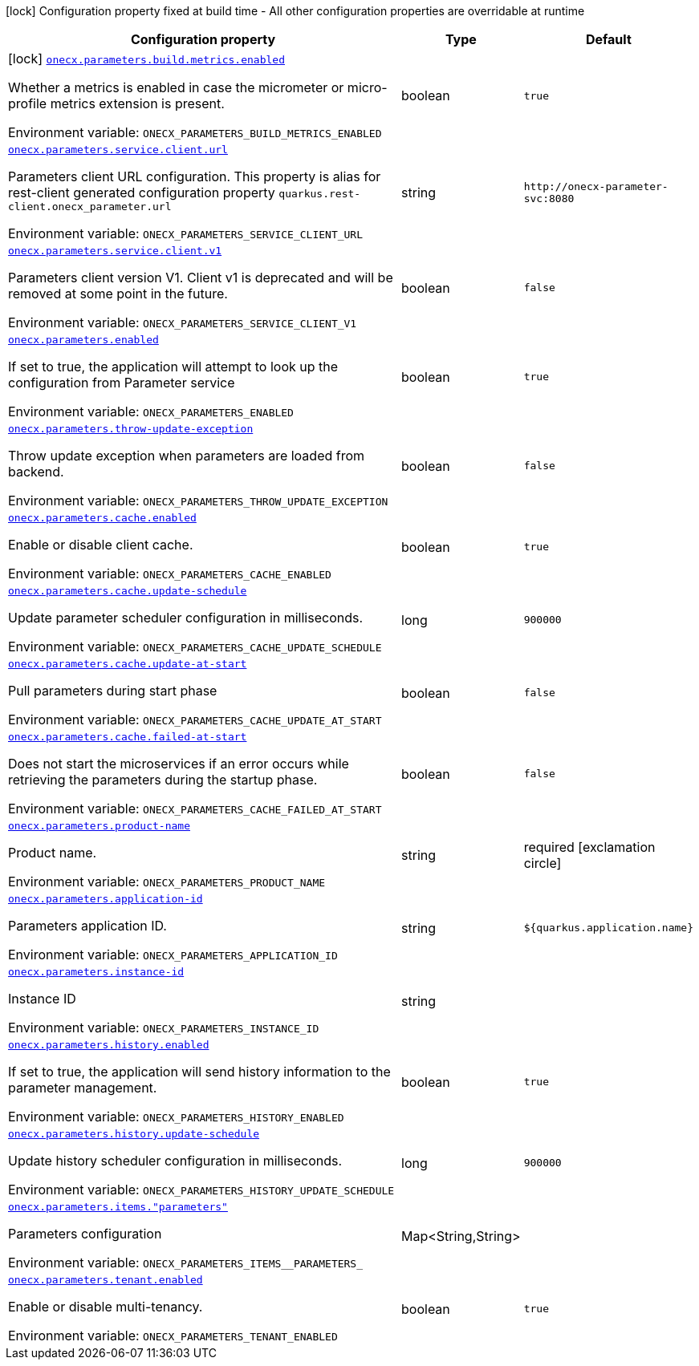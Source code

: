 [.configuration-legend]
icon:lock[title=Fixed at build time] Configuration property fixed at build time - All other configuration properties are overridable at runtime
[.configuration-reference.searchable, cols="80,.^10,.^10"]
|===

h|[.header-title]##Configuration property##
h|Type
h|Default

a|icon:lock[title=Fixed at build time] [[onecx-parameters_onecx-parameters-build-metrics-enabled]] [.property-path]##link:#onecx-parameters_onecx-parameters-build-metrics-enabled[`onecx.parameters.build.metrics.enabled`]##
ifdef::add-copy-button-to-config-props[]
config_property_copy_button:+++onecx.parameters.build.metrics.enabled+++[]
endif::add-copy-button-to-config-props[]


[.description]
--
Whether a metrics is enabled in case the micrometer or micro-profile metrics extension is present.


ifdef::add-copy-button-to-env-var[]
Environment variable: env_var_with_copy_button:+++ONECX_PARAMETERS_BUILD_METRICS_ENABLED+++[]
endif::add-copy-button-to-env-var[]
ifndef::add-copy-button-to-env-var[]
Environment variable: `+++ONECX_PARAMETERS_BUILD_METRICS_ENABLED+++`
endif::add-copy-button-to-env-var[]
--
|boolean
|`+++true+++`

a| [[onecx-parameters_onecx-parameters-service-client-url]] [.property-path]##link:#onecx-parameters_onecx-parameters-service-client-url[`onecx.parameters.service.client.url`]##
ifdef::add-copy-button-to-config-props[]
config_property_copy_button:+++onecx.parameters.service.client.url+++[]
endif::add-copy-button-to-config-props[]


[.description]
--
Parameters client URL configuration. This property is alias for rest-client generated configuration property `quarkus.rest-client.onecx_parameter.url`


ifdef::add-copy-button-to-env-var[]
Environment variable: env_var_with_copy_button:+++ONECX_PARAMETERS_SERVICE_CLIENT_URL+++[]
endif::add-copy-button-to-env-var[]
ifndef::add-copy-button-to-env-var[]
Environment variable: `+++ONECX_PARAMETERS_SERVICE_CLIENT_URL+++`
endif::add-copy-button-to-env-var[]
--
|string
|`+++http://onecx-parameter-svc:8080+++`

a| [[onecx-parameters_onecx-parameters-service-client-v1]] [.property-path]##link:#onecx-parameters_onecx-parameters-service-client-v1[`onecx.parameters.service.client.v1`]##
ifdef::add-copy-button-to-config-props[]
config_property_copy_button:+++onecx.parameters.service.client.v1+++[]
endif::add-copy-button-to-config-props[]


[.description]
--
Parameters client version V1. Client v1 is deprecated and will be removed at some point in the future.


ifdef::add-copy-button-to-env-var[]
Environment variable: env_var_with_copy_button:+++ONECX_PARAMETERS_SERVICE_CLIENT_V1+++[]
endif::add-copy-button-to-env-var[]
ifndef::add-copy-button-to-env-var[]
Environment variable: `+++ONECX_PARAMETERS_SERVICE_CLIENT_V1+++`
endif::add-copy-button-to-env-var[]
--
|boolean
|`+++false+++`

a| [[onecx-parameters_onecx-parameters-enabled]] [.property-path]##link:#onecx-parameters_onecx-parameters-enabled[`onecx.parameters.enabled`]##
ifdef::add-copy-button-to-config-props[]
config_property_copy_button:+++onecx.parameters.enabled+++[]
endif::add-copy-button-to-config-props[]


[.description]
--
If set to true, the application will attempt to look up the configuration from Parameter service


ifdef::add-copy-button-to-env-var[]
Environment variable: env_var_with_copy_button:+++ONECX_PARAMETERS_ENABLED+++[]
endif::add-copy-button-to-env-var[]
ifndef::add-copy-button-to-env-var[]
Environment variable: `+++ONECX_PARAMETERS_ENABLED+++`
endif::add-copy-button-to-env-var[]
--
|boolean
|`+++true+++`

a| [[onecx-parameters_onecx-parameters-throw-update-exception]] [.property-path]##link:#onecx-parameters_onecx-parameters-throw-update-exception[`onecx.parameters.throw-update-exception`]##
ifdef::add-copy-button-to-config-props[]
config_property_copy_button:+++onecx.parameters.throw-update-exception+++[]
endif::add-copy-button-to-config-props[]


[.description]
--
Throw update exception when parameters are loaded from backend.


ifdef::add-copy-button-to-env-var[]
Environment variable: env_var_with_copy_button:+++ONECX_PARAMETERS_THROW_UPDATE_EXCEPTION+++[]
endif::add-copy-button-to-env-var[]
ifndef::add-copy-button-to-env-var[]
Environment variable: `+++ONECX_PARAMETERS_THROW_UPDATE_EXCEPTION+++`
endif::add-copy-button-to-env-var[]
--
|boolean
|`+++false+++`

a| [[onecx-parameters_onecx-parameters-cache-enabled]] [.property-path]##link:#onecx-parameters_onecx-parameters-cache-enabled[`onecx.parameters.cache.enabled`]##
ifdef::add-copy-button-to-config-props[]
config_property_copy_button:+++onecx.parameters.cache.enabled+++[]
endif::add-copy-button-to-config-props[]


[.description]
--
Enable or disable client cache.


ifdef::add-copy-button-to-env-var[]
Environment variable: env_var_with_copy_button:+++ONECX_PARAMETERS_CACHE_ENABLED+++[]
endif::add-copy-button-to-env-var[]
ifndef::add-copy-button-to-env-var[]
Environment variable: `+++ONECX_PARAMETERS_CACHE_ENABLED+++`
endif::add-copy-button-to-env-var[]
--
|boolean
|`+++true+++`

a| [[onecx-parameters_onecx-parameters-cache-update-schedule]] [.property-path]##link:#onecx-parameters_onecx-parameters-cache-update-schedule[`onecx.parameters.cache.update-schedule`]##
ifdef::add-copy-button-to-config-props[]
config_property_copy_button:+++onecx.parameters.cache.update-schedule+++[]
endif::add-copy-button-to-config-props[]


[.description]
--
Update parameter scheduler configuration in milliseconds.


ifdef::add-copy-button-to-env-var[]
Environment variable: env_var_with_copy_button:+++ONECX_PARAMETERS_CACHE_UPDATE_SCHEDULE+++[]
endif::add-copy-button-to-env-var[]
ifndef::add-copy-button-to-env-var[]
Environment variable: `+++ONECX_PARAMETERS_CACHE_UPDATE_SCHEDULE+++`
endif::add-copy-button-to-env-var[]
--
|long
|`+++900000+++`

a| [[onecx-parameters_onecx-parameters-cache-update-at-start]] [.property-path]##link:#onecx-parameters_onecx-parameters-cache-update-at-start[`onecx.parameters.cache.update-at-start`]##
ifdef::add-copy-button-to-config-props[]
config_property_copy_button:+++onecx.parameters.cache.update-at-start+++[]
endif::add-copy-button-to-config-props[]


[.description]
--
Pull parameters during start phase


ifdef::add-copy-button-to-env-var[]
Environment variable: env_var_with_copy_button:+++ONECX_PARAMETERS_CACHE_UPDATE_AT_START+++[]
endif::add-copy-button-to-env-var[]
ifndef::add-copy-button-to-env-var[]
Environment variable: `+++ONECX_PARAMETERS_CACHE_UPDATE_AT_START+++`
endif::add-copy-button-to-env-var[]
--
|boolean
|`+++false+++`

a| [[onecx-parameters_onecx-parameters-cache-failed-at-start]] [.property-path]##link:#onecx-parameters_onecx-parameters-cache-failed-at-start[`onecx.parameters.cache.failed-at-start`]##
ifdef::add-copy-button-to-config-props[]
config_property_copy_button:+++onecx.parameters.cache.failed-at-start+++[]
endif::add-copy-button-to-config-props[]


[.description]
--
Does not start the microservices if an error occurs while retrieving the parameters during the startup phase.


ifdef::add-copy-button-to-env-var[]
Environment variable: env_var_with_copy_button:+++ONECX_PARAMETERS_CACHE_FAILED_AT_START+++[]
endif::add-copy-button-to-env-var[]
ifndef::add-copy-button-to-env-var[]
Environment variable: `+++ONECX_PARAMETERS_CACHE_FAILED_AT_START+++`
endif::add-copy-button-to-env-var[]
--
|boolean
|`+++false+++`

a| [[onecx-parameters_onecx-parameters-product-name]] [.property-path]##link:#onecx-parameters_onecx-parameters-product-name[`onecx.parameters.product-name`]##
ifdef::add-copy-button-to-config-props[]
config_property_copy_button:+++onecx.parameters.product-name+++[]
endif::add-copy-button-to-config-props[]


[.description]
--
Product name.


ifdef::add-copy-button-to-env-var[]
Environment variable: env_var_with_copy_button:+++ONECX_PARAMETERS_PRODUCT_NAME+++[]
endif::add-copy-button-to-env-var[]
ifndef::add-copy-button-to-env-var[]
Environment variable: `+++ONECX_PARAMETERS_PRODUCT_NAME+++`
endif::add-copy-button-to-env-var[]
--
|string
|required icon:exclamation-circle[title=Configuration property is required]

a| [[onecx-parameters_onecx-parameters-application-id]] [.property-path]##link:#onecx-parameters_onecx-parameters-application-id[`onecx.parameters.application-id`]##
ifdef::add-copy-button-to-config-props[]
config_property_copy_button:+++onecx.parameters.application-id+++[]
endif::add-copy-button-to-config-props[]


[.description]
--
Parameters application ID.


ifdef::add-copy-button-to-env-var[]
Environment variable: env_var_with_copy_button:+++ONECX_PARAMETERS_APPLICATION_ID+++[]
endif::add-copy-button-to-env-var[]
ifndef::add-copy-button-to-env-var[]
Environment variable: `+++ONECX_PARAMETERS_APPLICATION_ID+++`
endif::add-copy-button-to-env-var[]
--
|string
|`+++${quarkus.application.name}+++`

a| [[onecx-parameters_onecx-parameters-instance-id]] [.property-path]##link:#onecx-parameters_onecx-parameters-instance-id[`onecx.parameters.instance-id`]##
ifdef::add-copy-button-to-config-props[]
config_property_copy_button:+++onecx.parameters.instance-id+++[]
endif::add-copy-button-to-config-props[]


[.description]
--
Instance ID


ifdef::add-copy-button-to-env-var[]
Environment variable: env_var_with_copy_button:+++ONECX_PARAMETERS_INSTANCE_ID+++[]
endif::add-copy-button-to-env-var[]
ifndef::add-copy-button-to-env-var[]
Environment variable: `+++ONECX_PARAMETERS_INSTANCE_ID+++`
endif::add-copy-button-to-env-var[]
--
|string
|

a| [[onecx-parameters_onecx-parameters-history-enabled]] [.property-path]##link:#onecx-parameters_onecx-parameters-history-enabled[`onecx.parameters.history.enabled`]##
ifdef::add-copy-button-to-config-props[]
config_property_copy_button:+++onecx.parameters.history.enabled+++[]
endif::add-copy-button-to-config-props[]


[.description]
--
If set to true, the application will send history information to the parameter management.


ifdef::add-copy-button-to-env-var[]
Environment variable: env_var_with_copy_button:+++ONECX_PARAMETERS_HISTORY_ENABLED+++[]
endif::add-copy-button-to-env-var[]
ifndef::add-copy-button-to-env-var[]
Environment variable: `+++ONECX_PARAMETERS_HISTORY_ENABLED+++`
endif::add-copy-button-to-env-var[]
--
|boolean
|`+++true+++`

a| [[onecx-parameters_onecx-parameters-history-update-schedule]] [.property-path]##link:#onecx-parameters_onecx-parameters-history-update-schedule[`onecx.parameters.history.update-schedule`]##
ifdef::add-copy-button-to-config-props[]
config_property_copy_button:+++onecx.parameters.history.update-schedule+++[]
endif::add-copy-button-to-config-props[]


[.description]
--
Update history scheduler configuration in milliseconds.


ifdef::add-copy-button-to-env-var[]
Environment variable: env_var_with_copy_button:+++ONECX_PARAMETERS_HISTORY_UPDATE_SCHEDULE+++[]
endif::add-copy-button-to-env-var[]
ifndef::add-copy-button-to-env-var[]
Environment variable: `+++ONECX_PARAMETERS_HISTORY_UPDATE_SCHEDULE+++`
endif::add-copy-button-to-env-var[]
--
|long
|`+++900000+++`

a| [[onecx-parameters_onecx-parameters-items-parameters]] [.property-path]##link:#onecx-parameters_onecx-parameters-items-parameters[`onecx.parameters.items."parameters"`]##
ifdef::add-copy-button-to-config-props[]
config_property_copy_button:+++onecx.parameters.items."parameters"+++[]
endif::add-copy-button-to-config-props[]


[.description]
--
Parameters configuration


ifdef::add-copy-button-to-env-var[]
Environment variable: env_var_with_copy_button:+++ONECX_PARAMETERS_ITEMS__PARAMETERS_+++[]
endif::add-copy-button-to-env-var[]
ifndef::add-copy-button-to-env-var[]
Environment variable: `+++ONECX_PARAMETERS_ITEMS__PARAMETERS_+++`
endif::add-copy-button-to-env-var[]
--
|Map<String,String>
|

a| [[onecx-parameters_onecx-parameters-tenant-enabled]] [.property-path]##link:#onecx-parameters_onecx-parameters-tenant-enabled[`onecx.parameters.tenant.enabled`]##
ifdef::add-copy-button-to-config-props[]
config_property_copy_button:+++onecx.parameters.tenant.enabled+++[]
endif::add-copy-button-to-config-props[]


[.description]
--
Enable or disable multi-tenancy.


ifdef::add-copy-button-to-env-var[]
Environment variable: env_var_with_copy_button:+++ONECX_PARAMETERS_TENANT_ENABLED+++[]
endif::add-copy-button-to-env-var[]
ifndef::add-copy-button-to-env-var[]
Environment variable: `+++ONECX_PARAMETERS_TENANT_ENABLED+++`
endif::add-copy-button-to-env-var[]
--
|boolean
|`+++true+++`

|===

